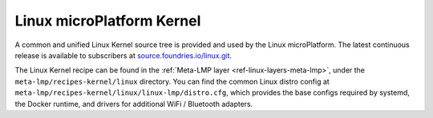 .. _ref-linux-kernel:

Linux microPlatform Kernel
==========================

A common and unified Linux Kernel source tree is provided and used by
the Linux microPlatform. The latest continuous release is available to
subscribers at `source.foundries.io/linux.git`_.

The Linux Kernel recipe can be found in the :ref:`Meta-LMP layer
<ref-linux-layers-meta-lmp>`, under the ``meta-lmp/recipes-kernel/linux``
directory. You can find the common Linux distro config at
``meta-lmp/recipes-kernel/linux/linux-lmp/distro.cfg``, which
provides the base configs required by systemd, the Docker runtime, and
drivers for additional WiFi / Bluetooth adapters.

.. _source.foundries.io/linux.git: https://source.foundries.io/linux.git
